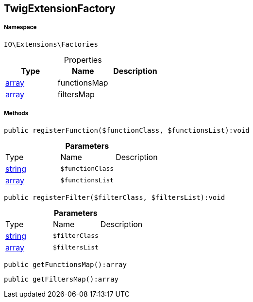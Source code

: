 :table-caption!:
:example-caption!:
:source-highlighter: prettify
:sectids!:
[[io__twigextensionfactory]]
== TwigExtensionFactory





===== Namespace

`IO\Extensions\Factories`





.Properties
|===
|Type |Name |Description

|link:http://php.net/array[array^]
    |functionsMap
    |
|link:http://php.net/array[array^]
    |filtersMap
    |
|===


===== Methods

[source%nowrap, php]
----

public registerFunction($functionClass, $functionsList):void

----

    







.*Parameters*
|===
|Type |Name |Description
|link:http://php.net/string[string^]
a|`$functionClass`
|

|link:http://php.net/array[array^]
a|`$functionsList`
|
|===


[source%nowrap, php]
----

public registerFilter($filterClass, $filtersList):void

----

    







.*Parameters*
|===
|Type |Name |Description
|link:http://php.net/string[string^]
a|`$filterClass`
|

|link:http://php.net/array[array^]
a|`$filtersList`
|
|===


[source%nowrap, php]
----

public getFunctionsMap():array

----

    







[source%nowrap, php]
----

public getFiltersMap():array

----

    







